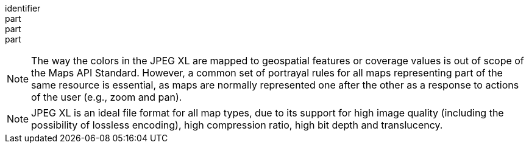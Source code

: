 [[req_jpegxl_content]]
////
[width="90%",cols="2,6a"]
|===
^|*Requirement {counter:req-id}* |*/req/jpegxl/content*
^|A |Every 200-response of the server with the media type image/jxl SHALL be a JPEG XL file representing only one map.
^|B |The JPEG XL SHALL be a color image representing the geospatial features or coverage values in the map.
^|C |All maps representing parts of the same resource or resources and using the same style SHALL follow the same portrayal rules.
|===
////

[requirement]
====
[%metadata]
identifier:: 
part:: 
part::
part:: 
====

NOTE: The way the colors in the JPEG XL are mapped to geospatial features or coverage values is out of scope of the Maps API Standard.
However, a common set of portrayal rules for all maps representing part of the same resource is essential, as maps are normally represented one after the other as a response to actions of the user (e.g., zoom and pan).

NOTE: JPEG XL is an ideal file format for all map types, due to its support for high image quality (including the possibility of lossless encoding), high compression ratio, high bit depth and translucency.
